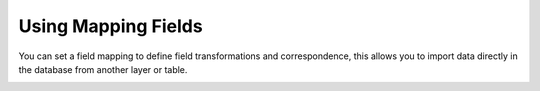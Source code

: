 Using Mapping Fields
--------------------

You can set a field mapping to define field transformations and correspondence,
this allows you to import data directly in the database from another layer or
table.

.. image:: /static/refactor_fields_predio.gif
   :height: 500
   :width: 800
   :alt: Create Parcel from another table
